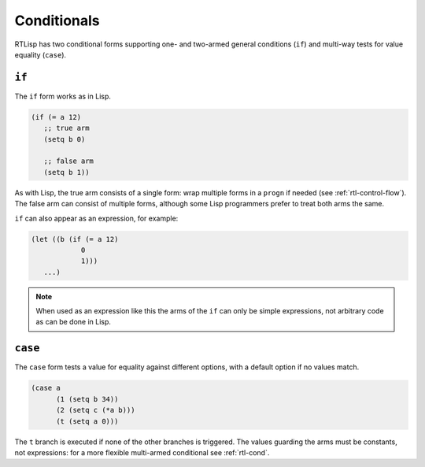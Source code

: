 .. _rtl-conditionals:

Conditionals
============

RTLisp has two conditional forms supporting one- and two-armed general
conditions (``if``) and multi-way tests for value equality (``case``).

``if``
------

The ``if`` form works as in Lisp.

.. code-block:: lisp

   (if (= a 12)
      ;; true arm
      (setq b 0)

      ;; false arm
      (setq b 1))

As with Lisp, the true arm consists of a single form: wrap multiple
forms in a ``progn`` if needed (see :ref:`rtl-control-flow`). The
false arm can consist of multiple forms, although some Lisp
programmers prefer to treat both arms the same.

``if`` can also appear as an expression, for example:

.. code-block:: lisp

   (let ((b (if (= a 12)
	       0
	       1)))
      ...)

.. note::

   When used as an expression like this the arms of the ``if`` can
   only be simple expressions, not arbitrary code as can be done in
   Lisp.


``case``
--------

The ``case`` form tests a value for equality against different
options, with a default option if no values match.

.. code-block:: lisp

   (case a
	 (1 (setq b 34))
	 (2 (setq c (*a b)))
	 (t (setq a 0)))

The ``t`` branch is executed if none of the other branches is
triggered. The values guarding the arms must be constants, not
expressions: for a more flexible multi-armed conditional see
:ref:`rtl-cond`.
